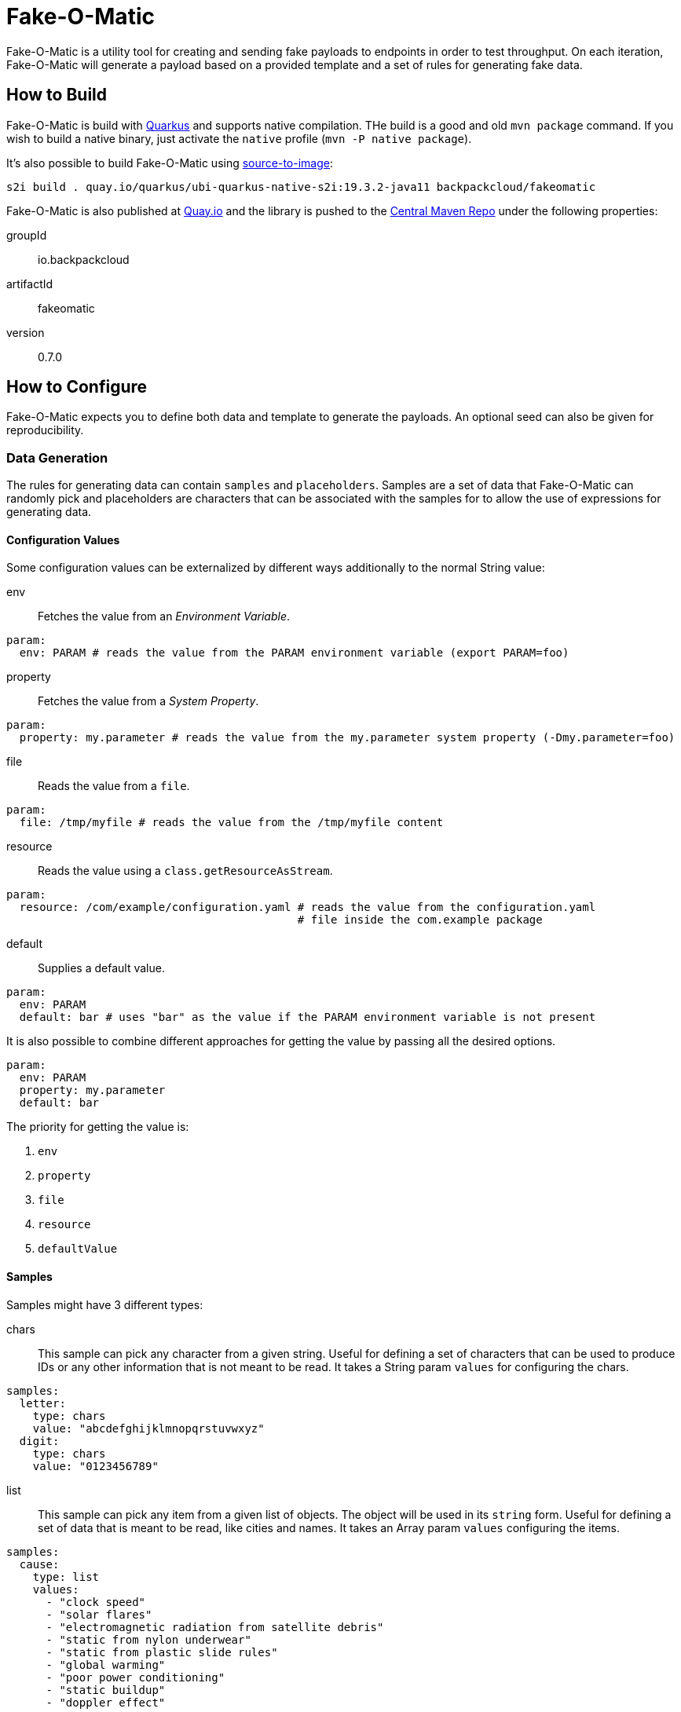 = Fake-O-Matic

Fake-O-Matic is a utility tool for creating and sending fake payloads to endpoints in order to test throughput.
On each iteration, Fake-O-Matic will generate a payload based on a provided template and a set of rules for generating
fake data.

== How to Build

Fake-O-Matic is build with https://quarkus.io[Quarkus] and supports native compilation. THe build is a good and old
`mvn package` command. If you wish to build a native binary, just activate the `native` profile
(`mvn -P native package`).

It's also possible to build Fake-O-Matic using https://github.com/openshift/source-to-image[source-to-image]:

[source,shell script]
----
s2i build . quay.io/quarkus/ubi-quarkus-native-s2i:19.3.2-java11 backpackcloud/fakeomatic
----

Fake-O-Matic is also published at https://quay.io/backpackcloud/fakeomatic[Quay.io] and the library is pushed to the
https://repo1.maven.org/maven/[Central Maven Repo] under the following properties:

groupId::
io.backpackcloud
artifactId::
fakeomatic
version::
0.7.0

== How to Configure

Fake-O-Matic expects you to define both data and template to generate the payloads. An optional seed can also be given
for reproducibility.

=== Data Generation

The rules for generating data can contain `samples` and `placeholders`. Samples are a set of data that Fake-O-Matic can
randomly pick and placeholders are characters that can be associated with the samples for to allow the use of
expressions for generating data.

[#configuration]
==== Configuration Values

Some configuration values can be externalized by different ways additionally to the normal String value:

env::
Fetches the value from an _Environment Variable_.

[source,yaml]
----
param:
  env: PARAM # reads the value from the PARAM environment variable (export PARAM=foo)
----

property::
Fetches the value from a _System Property_.

[source,yaml]
----
param:
  property: my.parameter # reads the value from the my.parameter system property (-Dmy.parameter=foo)
----

file::
Reads the value from a `file`.

[source,yaml]
----
param:
  file: /tmp/myfile # reads the value from the /tmp/myfile content
----

resource::
Reads the value using a `class.getResourceAsStream`.

[source,yaml]
----
param:
  resource: /com/example/configuration.yaml # reads the value from the configuration.yaml
                                            # file inside the com.example package
----

default::
Supplies a default value.

[source,yaml]
----
param:
  env: PARAM
  default: bar # uses "bar" as the value if the PARAM environment variable is not present
----

It is also possible to combine different approaches for getting the value by passing all the desired options.

[source,yaml]
----
param:
  env: PARAM
  property: my.parameter
  default: bar
----

The priority for getting the value is:

. `env`
. `property`
. `file`
. `resource`
. `defaultValue`

==== Samples

Samples might have 3 different types:

chars::
This sample can pick any character from a given string. Useful for defining a set of characters that can be used to
produce IDs or any other information that is not meant to be read. It takes a String param `values` for configuring
the chars.

[source,yaml]
----
samples:
  letter:
    type: chars
    value: "abcdefghijklmnopqrstuvwxyz"
  digit:
    type: chars
    value: "0123456789"
----

list::
This sample can pick any item from a given list of objects. The object will be used in its `string` form. Useful for
defining a set of data that is meant to be read, like cities and names. It takes an Array param `values`
configuring the items.

[source,yaml]
----
samples:
  cause:
    type: list
    values:
      - "clock speed"
      - "solar flares"
      - "electromagnetic radiation from satellite debris"
      - "static from nylon underwear"
      - "static from plastic slide rules"
      - "global warming"
      - "poor power conditioning"
      - "static buildup"
      - "doppler effect"
----

api::
This sample actually calls a given API to get data to use every time it's asked for a data. The possible parameters it
can take are:

- `url`: defines the API endpoint (this is a <<configuration,configuration>> value).
- `return`: an optional https://tools.ietf.org/html/rfc6901[JSON Pointer] to specify which part of the API response
            represents the data (uses the whole response if not supplied). The return is a `JsonNode`.
- `method`: which HTTP method to use (defaults to `GET`)
- `payload`: optional payload object to use for calling the API. Useful for `POST` requests.
    * `template`: the template to use (this is a <<configuration,configuration>> value)
    * `type`: the content type of the template (defaults to `application/json`)
- `insecure`: if the certificates should be trusted without checking.
- `options`: any additional option to pass to the webclient (see `io.vertx.ext.web.client.WebClientOptions` docs).
- `path_vars`: A string,string map containing all the samples that forms the path on the uri (example: `/api/{uuid}`
               will be replaced by the value gotten from the sample `uuid`).

Due to the nature of this sample, it's not possible to reproduce the same payloads without relying on the dependent API.

[source,yaml]
----
samples:
  chuck_norris:
    type: api
    url: https://api.chucknorris.io/jokes/random
    return: /value
----

uuid::
This sample will produce a https://en.wikipedia.org/wiki/Universally_unique_identifier[universally unique identifier].
It doesn't take any specific param.

[source,yaml]
----
samples:
  uuid:
    type: uuid
----

composite::
This sample will gather other samples and join them into a unique data. It takes an Array param `samples` to specify
the samples to gather and an optional String param `separator` to specify the separator (defaults to `""`).

[source,yaml]
----
samples:
  name:
    type: composite
    separator: " "
    samples:
      - first_name
      - last_name
----

weight::
This sample allows you to define weights to each list item. It takes an Array param `values` with a `weight` and a
`value` field.

[source,yaml]
----
samples:
  color:
    type: weight
    values:
      - weight: 30
        value: blue
      - weight: 45
        value: yellow
      - weight: 10
        value: red
      - weight: 20
        value: brown
      - weight: 25
        value: cyan
----

Notice that the sum of the weights don't necessary need to be `100`, but using a total weight of `100` helps to see the
weights as percentage.

file::
This sample loads a file and maps each line as a item on a `list` sample. It takes a String param `file` with the file
location and an optional String param `charset` with the charset to read the file (defaults to `UTF-8`).

[source,yaml]
----
samples:
  history:
    type: file
    file: file:///temp/history.txt
----

range::
This sample generates numbers from a given interval. It takes an Integer param `min` that holds the minimum value and
another Integer param `max` that holds the maximum value.

[source,yaml]
----
samples:
  grade:
    type: range
    min: 0
    max: 10
  temperature:
    type: range
    min: -10
    max: 20
----

today::

Gets the today date in the specified parameter `format` as defined in the
https://docs.oracle.com/en/java/javase/11/docs/api/java.base/java/text/SimpleDateFormat.html[SimpleDateFormat]
documentation.

[source,yaml]
----
samples:
  now:
    type: today
    format: dd-MM-yyyy
----

expression::
A composite sample that takes a sample value and evaluates it as an expression.

[source,yaml]
----
samples:
  address_expression:
    type: list
    values:
      - "Some Street ##"
      - "Another Street ###"
      - "Galaxy ###"
  address:
    type: expression
    sample: address_expression
----

==== Placeholders

The placeholders are a single character that can be associated with any of the configured sample. Bellow is an example
of a configuration file:

[source,yaml]
----
placeholders:
  "#": digit   <1>
  "%": letter  <2>

samples:
  letter:
    type: chars
    value: "abcdefghijklmnopqrstuvwxyz"
  digit:
    type: chars
    value: "0123456789"
----
<1> Associated with the `digit` sample
<2> Associated with the `letter` sample

=== Payload Template

Fake-O-Matic uses https://quarkus.io/guides/qute-reference[Qute] templates to produce the payloads. A couple of methods
can be used to get a fake data, the main one are:

some(sampleName)::
Gets a random sample from the given sample name. Can also be used as `particular`, `fake`, `one` or `random`.

expression(placeholders)::
Gets a random data produced by replacing each placeholder by a random sample associated with it.

oneOf(values...)::
Randomly picks one of the given values using the internal `Random` reference.

For more methods, check out the `FakeData` interface.

=== Utilities

env(name)::
Gets the named environment variable.

=== Configuration Properties

The following properties can be configured as a JVM argument (prefix `-D`), environment variable (with upper cases
and underscores), or a command line parameter:

endpoint.url|ENDPOINT_URL|--endpoint::
The endpoint that will receive the generated payloads. Fake-O-Matic will use the POST verb for calling it. Defaults to
`http://localhost:8080`.

endpoint.concurrency|ENDPOINT_CONCURRENCY|--concurrency::
The maximum number of concurrent requests to the endpoint. Defaults to `5`.

endpoint.insecure|ENDPOINT_INSECURE|--insecure::
Marks the endpoint as insecure or not. An insecure endpoint will not have its certificate check. Defaults to `false`.

generator.total|GENERATOR_TOTAL|--total::
The number of generated payloads. Defaults to `10`.

generator.configs|GENERATOR_CONFIGS|--configs::
Which configuration files should be used. Fake-O-Matic allows you to define parent configurations, so you can reuse them
in the way it suits you better. The configurations should be comma separated. The built-in configuration can be
included with a simple `fakeomatic` name. Fake-O-Matic will always follow the configuration order, so the first one
takes precedence. The built-in configuration can be found at `src/main/resources/META-INF/config/fakeomatic.yaml`.

generator.seed|GENERATOR_SEED|--seed::
The seed to use for the random functions. Fake-O-Matic will generate one if empty.

generator.buffer|GENERATOR_BUFFER|--buffer::
How many payloads should be buffered while we have ongoing requests. Defaults to `10`.

template.path|TEMPLATE_PATH|--template::
Where to locate the template for generating the payloads. Defaults to `./payload.json`.

template.type|TEMPLATE_TYPE|--template-type::
Which `Content-Type` to pass to the endpoint. Defaults to `application/json`.

events.log.level|EVENTS_LOG_LEVEL|--events-log-level::
Sets the log level for the events. To see all the payloads and responses, set the log level to DEBUG.

== Example

The following examples can be used with the built-in configuration.

[source,json]
----
{
  "id": "{fake('uuid')}",
  "cause": "{fake('cause')}",
  "device": "{expression('%%-#####')}",
  "when": "{today('yyyy-MM-dd HH.mm.ss Z')}"
}
----

[source,json]
----
{
  "level": "{oneOf('INFO', 'WARN', 'ERROR')}",
  "message": "{fake('cause')}"
}
----
